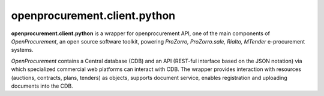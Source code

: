 openprocurement.client.python
=============================

|Build Status| |Coverage Status|

.. |Build Status| image:: https://travis-ci.org/openprocurement/openprocurement.client.python.svg?branch=master
   :target: https://travis-ci.org/openprocurement/openprocurement.client.python
.. |Coverage Status| image:: https://coveralls.io/repos/openprocurement/openprocurement.client.python/badge.svg?branch=master&service=github
   :target: https://coveralls.io/github/openprocurement/openprocurement.client.python?branch=master


**openprocurement.client.python** is a wrapper for openprocurement API, one of the main components of *OpenProcurement*, an open source software toolkit, powering *ProZorro, ProZorro.sale, Rialto, MTender* e-procurement systems. 

*OpenProcurement* contains a Central database (CDB) and an API (REST-ful interface based on the JSON notation) via which specialized commercial web platforms can interact with CDB. The wrapper provides interaction with resources (auctions, contracts, plans, tenders) as objects, supports document service, enables registration and uploading documents into the CDB.
